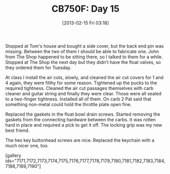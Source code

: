 #+POSTID: 7169
#+DATE: [2013-02-15 Fri 03:18]
#+OPTIONS: toc:nil num:nil todo:nil pri:nil tags:nil ^:nil TeX:nil
#+CATEGORY: Article
#+TAGS: 02947, CB750, CB750F, Honda, Motorcycle, Repair
#+TITLE: CB750F: Day 15

Stopped at Tom's house and bought a side cover, but the back end pin was missing. Between the two of them I should be able to fabricate one. John from The Shop happened to be sitting there, so I talked to them for a while. Stopped at The Shop the next day but they didn't have the float valves, so they ordered them for Tuesday.

At class I install the air cuts, slowly, and cleaned the air cut covers for 1 and 4 again, they were filthy for some reason. Tightened up the pucks to the required tightness. Cleaned the air cut passages themselves with carb cleaner and guitar string and finally they were clear. Those were all sealed to a two-finger tightness. Installed all of them. On carb 2 Pat said that something non-metal could hold the throttle plate open fine. 

Replaced the gaskets in the float bowl drain screws. Started removing the gaskets from the connecting hardware between the carbs. It was rotten hard in place and required a pick to get it off. The locking grip was my new best friend. 

The hex key buttonhead screws are nice. Replaced the keychain with a much nicer one, too.

[gallery ids="7171,7172,7173,7174,7175,7176,7177,7178,7179,7180,7181,7182,7183,7184,7188,7189,7190"]



